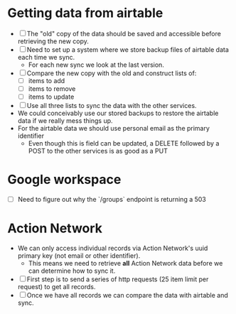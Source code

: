 * Getting data from airtable
- [ ] The "old" copy of the data should be saved and accessible before retrieving the new copy.
- [ ] Need to set up a system where we store backup files of airtable data each time we sync.
  - For each new sync we look at the last version.
- [ ] Compare the new copy with the old and construct lists of:
  - [ ] items to add
  - [ ] items to remove
  - [ ] items to update
- [ ] Use all three lists to sync the data with the other services.
- We could conceivably use our stored backups to restore the airtable data if we really mess things up.
- For the airtable data we should use personal email as the primary identifier
  - Even though this is field can be updated, a DELETE followed by a POST to the other services is as good as a PUT
* Google workspace
- [ ] Need to figure out why the `/groups` endpoint is returning a 503
* Action Network
- We can only access individual records via Action Network's uuid primary key (not email or other identifier).
  - This means we need to retrieve *all* Action Network data before we can determine how to sync it.
- [ ] First step is to send a series of http requests (25 item limit per request) to get all records.
- [ ] Once we have all records we can compare the data with airtable and sync.
